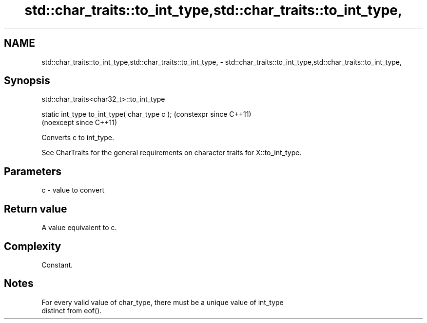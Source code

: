 .TH std::char_traits::to_int_type,std::char_traits::to_int_type, 3 "2024.06.10" "http://cppreference.com" "C++ Standard Libary"
.SH NAME
std::char_traits::to_int_type,std::char_traits::to_int_type, \- std::char_traits::to_int_type,std::char_traits::to_int_type,

.SH Synopsis
                         std::char_traits<char32_t>::to_int_type

   static int_type to_int_type( char_type c );  (constexpr since C++11)
                                                (noexcept since C++11)

   Converts c to int_type.

   See CharTraits for the general requirements on character traits for X::to_int_type.

.SH Parameters

   c - value to convert

.SH Return value

   A value equivalent to c.

.SH Complexity

   Constant.

.SH Notes

   For every valid value of char_type, there must be a unique value of int_type
   distinct from eof().
